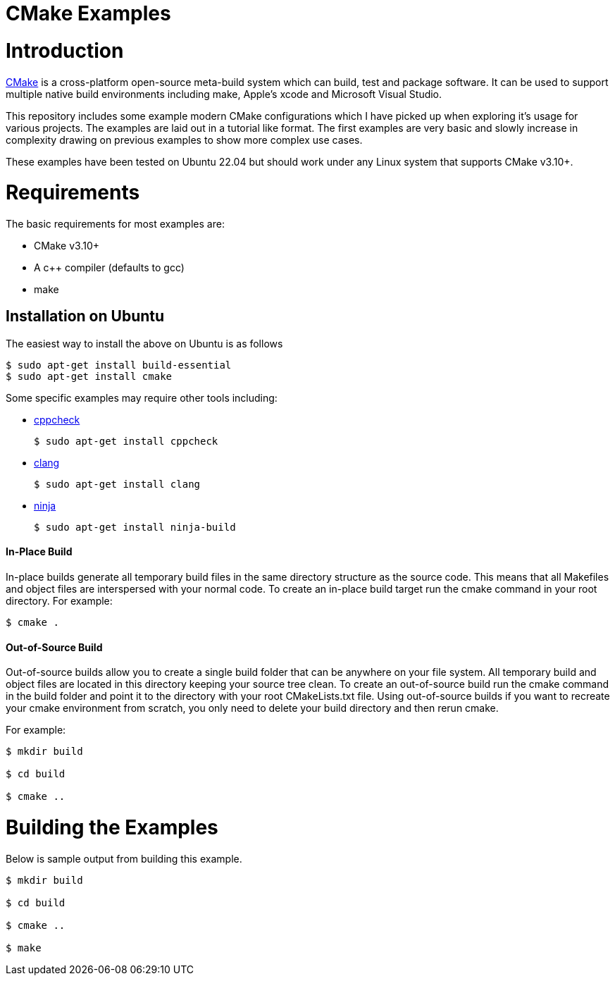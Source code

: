 = CMake Examples

# Introduction

https://cmake.org/[CMake] is a cross-platform open-source meta-build system which
can build, test and package software. It can be used to support multiple native build environments including
make, Apple's xcode and Microsoft Visual Studio.

This repository includes some example modern CMake configurations which I have picked up
when exploring it's usage for various projects. The examples are laid out in a tutorial like format.
The first examples are very basic and slowly increase in complexity drawing on previous examples to show
more complex use cases.

These examples have been tested on Ubuntu 22.04 but should work under any Linux system that supports CMake v3.10+.

# Requirements

The basic requirements for most examples are:

* CMake v3.10+
* A c++ compiler (defaults to gcc)
* make

## Installation on Ubuntu

The easiest way to install the above on Ubuntu is as follows

[source,bash]
----
$ sudo apt-get install build-essential
$ sudo apt-get install cmake
----

Some specific examples may require other tools including:

* http://cppcheck.sourceforge.net/[cppcheck]

  $ sudo apt-get install cppcheck

* http://clang.llvm.org/[clang]

  $ sudo apt-get install clang

* https://ninja-build.org/[ninja]

  $ sudo apt-get install ninja-build


#### In-Place Build

In-place builds generate all temporary build files in the same directory structure
as the source code. This means that all Makefiles and object files are interspersed
with your normal code. To create an in-place build target run the cmake command
in your root directory. For example:

[source,bash]
----
$ cmake .
----

#### Out-of-Source Build

Out-of-source builds allow you to create a single build folder that can be anywhere on
your file system. All temporary build and object files are located in this directory keeping
your source tree clean. To create an out-of-source build run the cmake command in
the build folder and point it to the directory with your root CMakeLists.txt file.
Using out-of-source builds if you want to recreate your cmake environment
from scratch, you only need to delete your build directory and then rerun cmake.

For example:

[source,bash]
----
$ mkdir build

$ cd build 

$ cmake ..
----

# Building the Examples

Below is sample output from building this example.

[source,bash]
----
$ mkdir build

$ cd build

$ cmake ..

$ make
----
